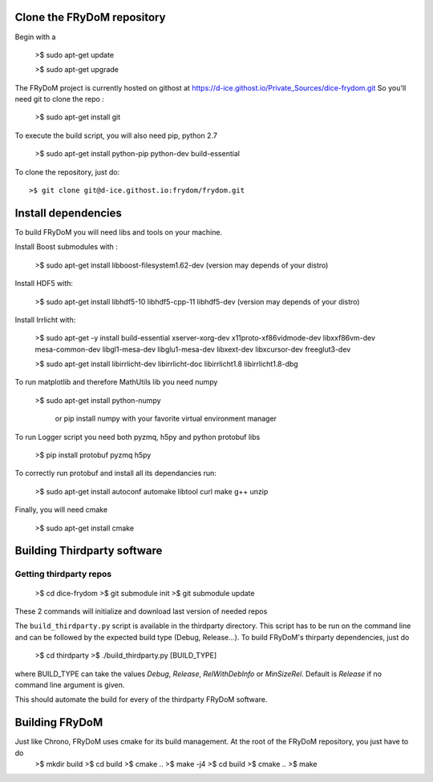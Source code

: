 Clone the FRyDoM repository
===========================

Begin with a

    >$ sudo apt-get update

    >$ sudo apt-get upgrade


The FRyDoM project is currently hosted on githost at https://d-ice.githost.io/Private_Sources/dice-frydom.git
So you'll need git to clone the repo :

    >$ sudo apt-get install git

To execute the build script, you will also need pip, python 2.7

    >$ sudo apt-get install python-pip python-dev build-essential

To clone the repository, just do::

    >$ git clone git@d-ice.githost.io:frydom/frydom.git


Install dependencies
====================

To build FRyDoM you will need libs and tools on your machine.

Install Boost submodules with :

    >$ sudo apt-get install libboost-filesystem1.62-dev (version may depends of your distro)


Install HDF5 with:

    >$ sudo apt-get install libhdf5-10 libhdf5-cpp-11 libhdf5-dev (version may depends of your distro)


Install Irrlicht with:

    >$ sudo apt-get -y install build-essential xserver-xorg-dev x11proto-xf86vidmode-dev libxxf86vm-dev mesa-common-dev libgl1-mesa-dev libglu1-mesa-dev libxext-dev libxcursor-dev freeglut3-dev

    >$ sudo apt-get install libirrlicht-dev libirrlicht-doc libirrlicht1.8 libirrlicht1.8-dbg


To run matplotlib and therefore MathUtils lib you need numpy

    >$ sudo apt-get install python-numpy

	or pip install numpy with your favorite virtual environment manager

To run Logger script you need both pyzmq, h5py and python protobuf libs

    >$ pip install protobuf pyzmq h5py

To correctly run protobuf and install all its dependancies run:

    >$ sudo apt-get install autoconf automake libtool curl make g++ unzip

Finally, you will need cmake

    >$ sudo apt-get install cmake


Building Thirdparty software
============================

Getting thirdparty repos
------------------------
    >$ cd dice-frydom
    >$ git submodule init
    >$ git submodule update

These 2 commands will initialize and download last version of needed repos

The ``build_thirdparty.py`` script is available in the thirdparty directory. This script has to be run on the command line
and can be followed by the expected build type (Debug, Release...). To build FRyDoM's thirparty dependencies, just do

    >$ cd thirdparty
    >$ ./build_thirdparty.py [BUILD_TYPE]

where BUILD_TYPE can take the values *Debug*, *Release*, *RelWithDebInfo* or *MinSizeRel*. Default is *Release* if no
command line argument is given.

This should automate the build for every of the thirdparty FRyDoM software.

Building FRyDoM
===============

Just like Chrono, FRyDoM uses cmake for its build management. At the root of the FRyDoM repository, you just have to do
    >$ mkdir build
    >$ cd build
    >$ cmake ..
    >$ make -j4
    >$ cd build
    >$ cmake ..
    >$ make
